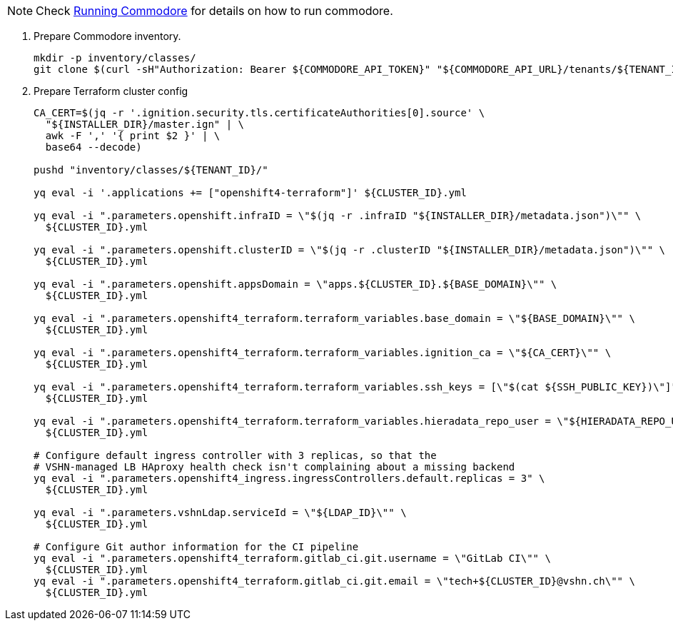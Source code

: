 
[NOTE]
====
Check https://syn.tools/commodore/running-commodore.html[Running Commodore] for details on how to run commodore.
====

. Prepare Commodore inventory.
+
[source,bash]
----
mkdir -p inventory/classes/
git clone $(curl -sH"Authorization: Bearer ${COMMODORE_API_TOKEN}" "${COMMODORE_API_URL}/tenants/${TENANT_ID}" | jq -r '.gitRepo.url') inventory/classes/${TENANT_ID}
----

. Prepare Terraform cluster config
+
[source,bash,subs="attributes+"]
----
CA_CERT=$(jq -r '.ignition.security.tls.certificateAuthorities[0].source' \
  "${INSTALLER_DIR}/master.ign" | \
  awk -F ',' '{ print $2 }' | \
  base64 --decode)

pushd "inventory/classes/${TENANT_ID}/"

yq eval -i '.applications += ["openshift4-terraform"]' ${CLUSTER_ID}.yml

yq eval -i ".parameters.openshift.infraID = \"$(jq -r .infraID "${INSTALLER_DIR}/metadata.json")\"" \
  ${CLUSTER_ID}.yml

yq eval -i ".parameters.openshift.clusterID = \"$(jq -r .clusterID "${INSTALLER_DIR}/metadata.json")\"" \
  ${CLUSTER_ID}.yml

yq eval -i ".parameters.openshift.appsDomain = \"apps.${CLUSTER_ID}.${BASE_DOMAIN}\"" \
  ${CLUSTER_ID}.yml

yq eval -i ".parameters.openshift4_terraform.terraform_variables.base_domain = \"${BASE_DOMAIN}\"" \
  ${CLUSTER_ID}.yml

yq eval -i ".parameters.openshift4_terraform.terraform_variables.ignition_ca = \"${CA_CERT}\"" \
  ${CLUSTER_ID}.yml

ifeval::["{provider}" == "exoscale"]
yq eval -i ".parameters.openshift4_terraform.terraform_variables.ssh_key = \"$(cat ${SSH_PUBLIC_KEY})\"" \
  ${CLUSTER_ID}.yml
endif::[]
ifeval::["{provider}" != "exoscale"]
yq eval -i ".parameters.openshift4_terraform.terraform_variables.ssh_keys = [\"$(cat ${SSH_PUBLIC_KEY})\"]" \
  ${CLUSTER_ID}.yml
endif::[]

yq eval -i ".parameters.openshift4_terraform.terraform_variables.hieradata_repo_user = \"${HIERADATA_REPO_USER}\"" \
  ${CLUSTER_ID}.yml

# Configure default ingress controller with 3 replicas, so that the
# VSHN-managed LB HAproxy health check isn't complaining about a missing backend
yq eval -i ".parameters.openshift4_ingress.ingressControllers.default.replicas = 3" \
  ${CLUSTER_ID}.yml

yq eval -i ".parameters.vshnLdap.serviceId = \"${LDAP_ID}\"" \
  ${CLUSTER_ID}.yml

# Configure Git author information for the CI pipeline
yq eval -i ".parameters.openshift4_terraform.gitlab_ci.git.username = \"GitLab CI\"" \
  ${CLUSTER_ID}.yml
yq eval -i ".parameters.openshift4_terraform.gitlab_ci.git.email = \"tech+${CLUSTER_ID}@vshn.ch\"" \
  ${CLUSTER_ID}.yml
----
